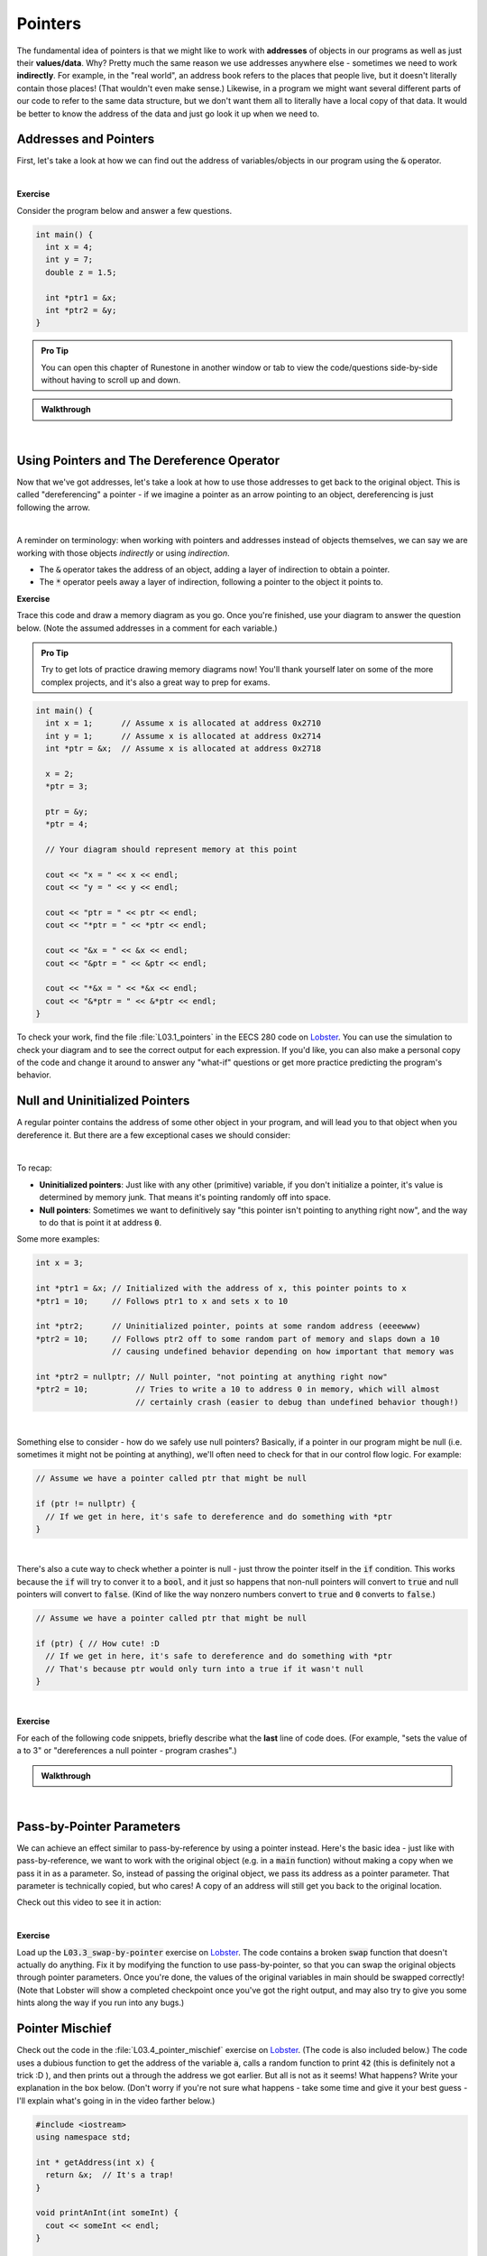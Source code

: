 .. qnum::
   :prefix: Q
   :start: 1

.. raw:: html

   <script src="../_static/common/js/common2.js"></script>

.. raw:: html

   <style>
      .btn {
         margin: 0;
      }
      .tab-pane {
         padding: 0;
      }
   </style>

===========================================================================================
Pointers
===========================================================================================

The fundamental idea of pointers is that we might like to work with **addresses** of objects in our programs as well as just their **values/data**. Why? Pretty much the same reason we use addresses anywhere else - sometimes we need to work **indirectly**. For example, in the "real world", an address book refers to the places that people live, but it doesn't literally contain those places! (That wouldn't even make sense.) Likewise, in a program we might want several different parts of our code to refer to the same data structure, but we don't want them all to literally have a local copy of that data. It would be better to know the address of the data and just go look it up when we need to.

^^^^^^^^^^^^^^^^^^^^^^^^^^^^^^^^^^^^^^^^^^^^^^^^^^^^^^^^^^^^^^^^^^^^^^^^^^^^^^^^^^^^^^^^^^^
Addresses and Pointers
^^^^^^^^^^^^^^^^^^^^^^^^^^^^^^^^^^^^^^^^^^^^^^^^^^^^^^^^^^^^^^^^^^^^^^^^^^^^^^^^^^^^^^^^^^^
.. section 1

First, let's take a look at how we can find out the address of variables/objects in our program using the :code:`&` operator.

.. youtube:: e364_zq4nxU
   :divid: ch03_01_vid_addresses_and_pointers
   :height: 315
   :width: 560
   :align: center

|

**Exercise**

Consider the program below and answer a few questions.

.. code-block:: cpp

   int main() {
     int x = 4;
     int y = 7;
     double z = 1.5;

     int *ptr1 = &x;
     int *ptr2 = &y;
   }

.. admonition:: Pro Tip

   You can open this chapter of Runestone in another window or tab to view the code/questions side-by-side without having to scroll up and down.

.. shortanswer:: ch03_01_addresses_and_pointers_01

   If you added the line :code:`cout << ptr2 << endl;` to the end of :code:`main`, what would be printed?

.. shortanswer:: ch03_01_addresses_and_pointers_02

   Suppose you added the line :code:`ptr1 = &ptr2;` to the end of :code:`main`. Would the compiler allow this? If so, what would the effect of that line be?

.. shortanswer:: ch03_01_addresses_and_pointers_03

   Suppose you added the line :code:`ptr1 = ptr2;` to the end of :code:`main`. Would the compiler allow this? If so, what would the effect of that line be?

.. shortanswer:: ch03_01_addresses_and_pointers_04

   Would it be possible to change the value of :code:`z` using either of the two pointers declared in :code:`main`? If so, how? If not, why not?


.. admonition:: Walkthrough

   .. reveal:: ch03_01_revealwt_addresses_and_pointers
  
      .. youtube:: 1isxB18kdlY
         :divid: ch03_01_wt_addresses_and_pointers
         :height: 315
         :width: 560
         :align: center

|




^^^^^^^^^^^^^^^^^^^^^^^^^^^^^^^^^^^^^^^^^^^^^^^^^^^^^^^^^^^^^^^^^^^^^^^^^^^^^^^^^^^^^^^^^^^
Using Pointers and The Dereference Operator
^^^^^^^^^^^^^^^^^^^^^^^^^^^^^^^^^^^^^^^^^^^^^^^^^^^^^^^^^^^^^^^^^^^^^^^^^^^^^^^^^^^^^^^^^^^
.. section 2

Now that we've got addresses, let's take a look at how to use those addresses to get back to the original object. This is called "dereferencing" a pointer - if we imagine a pointer as an arrow pointing to an object, dereferencing is just following the arrow.

.. youtube:: Kpotc1G6lkQ
   :divid: ch03_02_vid_using_pointers
   :height: 315
   :width: 560
   :align: center

|

A reminder on terminology: when working with pointers and addresses instead of objects themselves, we can say we are working with those objects *indirectly* or using *indirection*.

- The :code:`&` operator takes the address of an object, adding a layer of indirection to obtain a pointer.
- The :code:`*` operator peels away a layer of indirection, following a pointer to the object it points to.

**Exercise**

Trace this code and draw a memory diagram as you go. Once you're finished, use your diagram to answer the question below. (Note the assumed addresses in a comment for each variable.)

.. admonition:: Pro Tip

   Try to get lots of practice drawing memory diagrams now! You'll thank yourself later on some of the more complex projects, and it's also a great way to prep for exams.

.. code-block:: cpp

   int main() {
     int x = 1;      // Assume x is allocated at address 0x2710
     int y = 1;      // Assume x is allocated at address 0x2714
     int *ptr = &x;  // Assume x is allocated at address 0x2718
     
     x = 2;
     *ptr = 3;
     
     ptr = &y;
     *ptr = 4;
   
     // Your diagram should represent memory at this point
   
     cout << "x = " << x << endl;
     cout << "y = " << y << endl;
   
     cout << "ptr = " << ptr << endl;
     cout << "*ptr = " << *ptr << endl;
    
     cout << "&x = " << &x << endl;
     cout << "&ptr = " << &ptr << endl;
     
     cout << "*&x = " << *&x << endl;
     cout << "&*ptr = " << &*ptr << endl;
   }


.. fillintheblank:: ch03_02_using_pointers

   What values are printed for each of the expressions sent to :code:`cout` at the end of the program?

   |blank| :code:`x`
   
   |blank| :code:`y`
   
   |blank| :code:`ptr`
   
   |blank| :code:`*ptr`
   
   |blank| :code:`&x`
   
   |blank| :code:`&ptr`
   
   |blank| :code:`*&z`
   
   |blank| :code:`&*ptr`

   - :3: Correct!
     :.*: Try again
   - :4: Correct!
     :.*: Try again
   - :0x2714: Correct!
     :.*: Try again
   - :4: Correct!
     :.*: Try again
   - :0x2710: Correct!
     :.*: Try again
   - :0x2718: Correct!
     :.*: Try again
   - :3: Correct!
     :.*: Try again
   - :0x2714: Correct!
     :.*: Try again

To check your work, find the file :file:`L03.1_pointers` in the EECS 280 code on `Lobster <https://lobster.eecs.umich.edu>`_. You can use the simulation to check your diagram and to see the correct output for each expression. If you'd like, you can also make a personal copy of the code and change it around to answer any "what-if" questions or get more practice predicting the program's behavior.

^^^^^^^^^^^^^^^^^^^^^^^^^^^^^^^^^^^^^^^^^^^^^^^^^^^^^^^^^^^^^^^^^^^^^^^^^^^^^^^^^^^^^^^^^^^
Null and Uninitialized Pointers
^^^^^^^^^^^^^^^^^^^^^^^^^^^^^^^^^^^^^^^^^^^^^^^^^^^^^^^^^^^^^^^^^^^^^^^^^^^^^^^^^^^^^^^^^^^
.. section 3

A regular pointer contains the address of some other object in your program, and will lead you to that object when you dereference it. But there are a few exceptional cases we should consider:

.. youtube:: s7BuhZjdYSY
   :divid: ch03_03_vid_null_and_uninitialized_pointers
   :height: 315
   :width: 560
   :align: center

|

To recap:

- **Uninitialized pointers**: Just like with any other (primitive) variable, if you don't initialize a pointer, it's value is determined by memory junk. That means it's pointing randomly off into space.
- **Null pointers**: Sometimes we want to definitively say "this pointer isn't pointing to anything right now", and the way to do that is point it at address :code:`0`.

Some more examples:

.. code-block:: cpp

   int x = 3;

   int *ptr1 = &x; // Initialized with the address of x, this pointer points to x
   *ptr1 = 10;     // Follows ptr1 to x and sets x to 10

   int *ptr2;      // Uninitialized pointer, points at some random address (eeeewww)
   *ptr2 = 10;     // Follows ptr2 off to some random part of memory and slaps down a 10
                   // causing undefined behavior depending on how important that memory was

   int *ptr2 = nullptr; // Null pointer, "not pointing at anything right now"
   *ptr2 = 10;          // Tries to write a 10 to address 0 in memory, which will almost
                        // certainly crash (easier to debug than undefined behavior though!)

|

Something else to consider - how do we safely use null pointers? Basically, if a pointer in our program might be null (i.e. sometimes it might not be pointing at anything), we'll often need to check for that in our control flow logic. For example:

.. code-block:: cpp

   // Assume we have a pointer called ptr that might be null

   if (ptr != nullptr) {
     // If we get in here, it's safe to dereference and do something with *ptr
   }

|

There's also a cute way to check whether a pointer is null - just throw the pointer itself in the :code:`if` condition. This works because the :code:`if` will try to conver it to a :code:`bool`, and it just so happens that non-null pointers will convert to :code:`true` and null pointers will convert to :code:`false`. (Kind of like the way nonzero numbers convert to :code:`true` and :code:`0` converts to :code:`false`.)

.. code-block:: cpp

   // Assume we have a pointer called ptr that might be null

   if (ptr) { // How cute! :D
     // If we get in here, it's safe to dereference and do something with *ptr
     // That's because ptr would only turn into a true if it wasn't null
   }

|

**Exercise**

For each of the following code snippets, briefly describe what the **last** line of code does. (For example, "sets the value of a to 3" or "dereferences a null pointer - program crashes".)

.. shortanswer:: ch03_03_null_and_uninitialized_pointers_01

   .. code-block:: cpp

      int main() {
        int a = 2;
        int *ptr1 = nullptr;
        int *ptr2;

        *ptr1 = 4; // What does this line do?
      }

.. shortanswer:: ch03_03_null_and_uninitialized_pointers_02

   .. code-block:: cpp

      int main() {
        int a = 2;
        int *ptr1 = nullptr;
        int *ptr2;

        ++*ptr2; // What does this line do?
      }

.. shortanswer:: ch03_03_null_and_uninitialized_pointers_03

   .. code-block:: cpp

      int main() {
        int a = 2;
        int *ptr1 = nullptr;
        int *ptr2;

        *ptr2 = a; // What does this line do?
      }

.. shortanswer:: ch03_03_null_and_uninitialized_pointers_04

   .. code-block:: cpp

      int main() {
        int a = 2;
        int *ptr1 = nullptr;
        int *ptr2;

        ptr2 = &a; // What does this line do?
      }


.. admonition:: Walkthrough

   .. reveal:: ch03_03_revealwt_null_and_uninitialized_pointers
  
      .. youtube:: 3PDShlC7wr4
         :divid: ch03_03_wt_null_and_uninitialized_pointers
         :height: 315
         :width: 560
         :align: center

|


^^^^^^^^^^^^^^^^^^^^^^^^^^^^^^^^^^^^^^^^^^^^^^^^^^^^^^^^^^^^^^^^^^^^^^^^^^^^^^^^^^^^^^^^^^^
Pass-by-Pointer Parameters
^^^^^^^^^^^^^^^^^^^^^^^^^^^^^^^^^^^^^^^^^^^^^^^^^^^^^^^^^^^^^^^^^^^^^^^^^^^^^^^^^^^^^^^^^^^
.. section 4

We can achieve an effect similar to pass-by-reference by using a pointer instead. Here's the basic idea - just like with pass-by-reference, we want to work with the original object (e.g. in a :code:`main` function) without making a copy when we pass it in as a parameter. So, instead of passing the original object, we pass its address as a pointer parameter. That parameter is technically copied, but who cares! A copy of an address will still get you back to the original location.

Check out this video to see it in action:

.. youtube:: T0SN1PxaIVk
   :divid: ch03_04_vid_pass_by_pointer
   :height: 315
   :width: 560
   :align: center

|

**Exercise**

Load up the :code:`L03.3_swap-by-pointer` exercise on `Lobster <https://lobster.eecs.umich.edu>`_. The code contains a broken :code:`swap` function that doesn't actually do anything. Fix it by modifying the function to use pass-by-pointer, so that you can swap the original objects through pointer parameters. Once you're done, the values of the original variables in main should be swapped correctly! (Note that Lobster will show a completed checkpoint once you've got the right output, and may also try to give you some hints along the way if you run into any bugs.)

.. shortanswer:: ch03_04_ex_pass_by_pointer

   Paste your finished code for the exercise here.

^^^^^^^^^^^^^^^^^^^^^^^^^^^^^^^^^^^^^^^^^^^^^^^^^^^^^^^^^^^^^^^^^^^^^^^^^^^^^^^^^^^^^^^^^^^
Pointer Mischief
^^^^^^^^^^^^^^^^^^^^^^^^^^^^^^^^^^^^^^^^^^^^^^^^^^^^^^^^^^^^^^^^^^^^^^^^^^^^^^^^^^^^^^^^^^^
.. section 5

Check out the code in the :file:`L03.4_pointer_mischief` exercise on `Lobster <https://lobster.eecs.umich.edu>`_. (The code is also included below.) The code uses a dubious function to get the address of the variable :code:`a`, calls a random function to print :code:`42` (this is definitely not a trick :D ), and then prints out :code:`a` through the address we got earlier. But all is not as it seems! What happens? Write your explanation in the box below. (Don't worry if you're not sure what happens - take some time and give it your best guess - I'll explain what's going in in the video farther below.)

.. code-block:: cpp

   #include <iostream>
   using namespace std;
   
   int * getAddress(int x) {
     return &x;  // It's a trap!
   }
   
   void printAnInt(int someInt) {
     cout << someInt << endl;
   }
   
   int main() {
     int a = 3;
     int *ptr = getAddress(a);
     printAnInt(42);
     cout << *ptr << endl;
   }

.. shortanswer:: ch03_05_ex_pointer_mischief

   Why doesn't the code work as expected? What happens instead?

Once you're finished, go ahead and watch this video for a debrief on the exercise:

.. youtube:: v6ovLP_EOgM
   :divid: ch03_05_vid_pointer_mischief
   :height: 315
   :width: 560
   :align: center

|